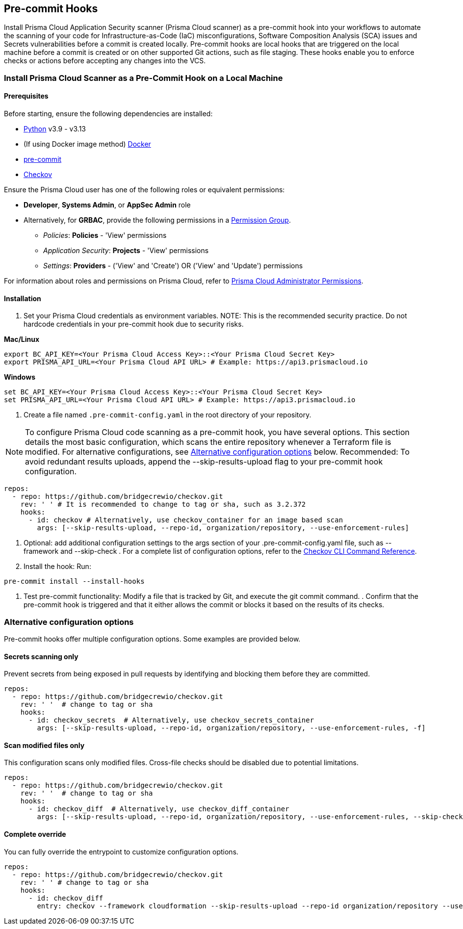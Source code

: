 [.task]
== Pre-commit Hooks

Install Prisma Cloud Application Security scanner (Prisma Cloud scanner) as a pre-commit hook into your workflows to automate the scanning of your code for Infrastructure-as-Code (IaC) misconfigurations, Software Composition Analysis (SCA) issues and Secrets vulnerabilities before a commit is created locally. Pre-commit hooks are local hooks that are triggered on the local machine before a commit is created or on other supported Git actions, such as file staging. These hooks enable you to enforce checks or actions before accepting any changes into the VCS.

[.task]

[#local-install]
=== Install Prisma Cloud Scanner as a Pre-Commit Hook on a Local Machine

[.procedure]

[#prerequisites]
==== Prerequisites

Before starting, ensure the following dependencies are installed:

- https://www.python.org/downloads/[Python] v3.9 - v3.13
- (If using Docker image method) https://docs.docker.com/get-docker/[Docker]
- https://pre-commit.com/#install[pre-commit]
- xref:../../connect-code-and-build-providers/ci-cd-runs/add-checkov.adoc[Checkov]

Ensure the Prisma Cloud user has one of the following roles or equivalent permissions:

-  *Developer*, *Systems Admin*, or *AppSec Admin* role
- Alternatively, for *GRBAC*, provide the following permissions in a https://docs.prismacloud.io/en/enterprise-edition/content-collections/administration/create-custom-permission-groups[Permission Group].
+
* __Policies__: *Policies* - 'View' permissions
* __Application Security__: *Projects* - 'View' permissions
* __Settings__: *Providers* - ('View' and 'Create') OR ('View' and 'Update') permissions

For information about roles and permissions on Prisma Cloud, refer to xref:../../administration/prisma-cloud-admin-permissions.adoc[Prisma Cloud Administrator Permissions].

[#installation]
==== Installation

. Set your Prisma Cloud credentials as environment variables.
NOTE: This is the recommended security practice. Do not hardcode credentials in your pre-commit hook due to security risks.

*Mac/Linux*
[source,shell]
----
export BC_API_KEY=<Your Prisma Cloud Access Key>::<Your Prisma Cloud Secret Key>
export PRISMA_API_URL=<Your Prisma Cloud API URL> # Example: https://api3.prismacloud.io
----

*Windows*
[source,shell]
----
set BC_API_KEY=<Your Prisma Cloud Access Key>::<Your Prisma Cloud Secret Key>
set PRISMA_API_URL=<Your Prisma Cloud API URL> # Example: https://api3.prismacloud.io
----

. Create a file named `.pre-commit-config.yaml` in the root directory of your repository.

NOTE: To configure Prisma Cloud code scanning as a pre-commit hook, you have several options. This section details the most basic configuration, which scans the entire repository whenever a Terraform file is modified. For alternative configurations, see <<alternative-configs,Alternative configuration options>> below.
Recommended: To avoid redundant results uploads, append the --skip-results-upload flag to your pre-commit hook configuration.

[source,yaml]
----
repos:
  - repo: https://github.com/bridgecrewio/checkov.git
    rev: ' ' # It is recommended to change to tag or sha, such as 3.2.372
    hooks:
      - id: checkov # Alternatively, use checkov_container for an image based scan
        args: [--skip-results-upload, --repo-id, organization/repository, --use-enforcement-rules]
----

. Optional: add additional configuration settings to the args section of your .pre-commit-config.yaml file, such as --framework and --skip-check
.
For a complete list of configuration options, refer to the xref:https://www.checkov.io/2.Basics/CLI%20Command%20Reference.html[Checkov CLI Command Reference].

. Install the hook: Run:

[source,shell]
----
pre-commit install --install-hooks
----

. Test pre-commit functionality: Modify a file that is tracked by Git, and execute the git commit command.
.
Confirm that the pre-commit hook is triggered and that it either allows the commit or blocks it based on the results of its checks.

[#alternative-configs]
=== Alternative configuration options

Pre-commit hooks offer multiple configuration options. Some examples are provided below.

==== Secrets scanning only

Prevent secrets from being exposed in pull requests by identifying and blocking them before they are committed.

[source,yaml]
----
repos:
  - repo: https://github.com/bridgecrewio/checkov.git
    rev: ' '  # change to tag or sha
    hooks:
      - id: checkov_secrets  # Alternatively, use checkov_secrets_container
        args: [--skip-results-upload, --repo-id, organization/repository, --use-enforcement-rules, -f]
----

==== Scan modified files only

This configuration scans only modified files. Cross-file checks should be disabled due to potential limitations.

[source,yaml]
----
repos:
  - repo: https://github.com/bridgecrewio/checkov.git
    rev: ' '  # change to tag or sha
    hooks:
      - id: checkov_diff  # Alternatively, use checkov_diff_container
        args: [--skip-results-upload, --repo-id, organization/repository, --use-enforcement-rules, --skip-check, "CKV2*", -f]
----

==== Complete override

You can fully override the entrypoint to customize configuration options.

[source,yaml]
----
repos:
  - repo: https://github.com/bridgecrewio/checkov.git
    rev: ' ' # change to tag or sha
    hooks:
      - id: checkov_diff
        entry: checkov --framework cloudformation --skip-results-upload --repo-id organization/repository --use-enforcement-rules -d .
----


